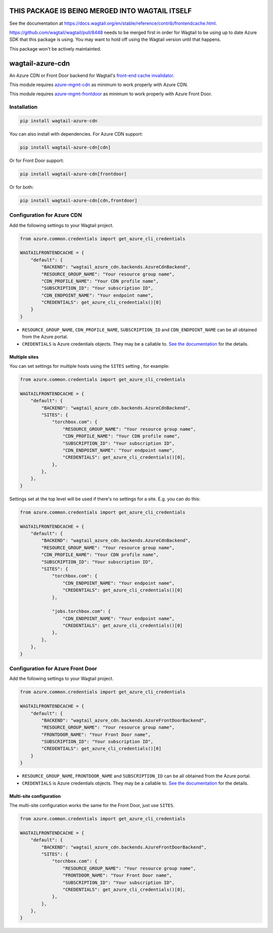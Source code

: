 THIS PACKAGE IS BEING MERGED INTO WAGTAIL ITSELF
==============================================

See the documentation at https://docs.wagtail.org/en/stable/reference/contrib/frontendcache.html.

https://github.com/wagtail/wagtail/pull/8448 needs to be merged first in order for Wagtail to be using up to date Azure SDK that this package is using. You may want to hold off using the Wagtail version until that happens.

This package won't be actively maintainted.

wagtail-azure-cdn
=================

An Azure CDN or Front Door backend for Wagtail's
`front-end cache invalidator <https://docs.wagtail.io/en/latest/reference/contrib/frontendcache.html>`_.

This module requires `azure-mgmt-cdn
<https://pypi.org/project/azure-mgmt-cdn/>`_ as minimum to work properly with Azure CDN.


This module requires `azure-mgmt-frontdoor
<https://pypi.org/project/azure-mgmt-frontdoor/>`_ as minimum to work properly with Azure Front Door.


Installation
------------

.. code:: shell

   pip install wagtail-azure-cdn

You can also install with dependencies. For Azure CDN support:

.. code:: shell

   pip install wagtail-azure-cdn[cdn]

Or for Front Door support:

.. code:: shell

   pip install wagtail-azure-cdn[frontdoor]

Or for both:

.. code:: shell

   pip install wagtail-azure-cdn[cdn,frontdoor]


Configuration for Azure CDN
---------------------------

Add the following settings to your Wagtail project.

.. code:: python

    from azure.common.credentials import get_azure_cli_credentials

    WAGTAILFRONTENDCACHE = {
        "default": {
            "BACKEND": "wagtail_azure_cdn.backends.AzureCdnBackend",
            "RESOURCE_GROUP_NAME": "Your resource group name",
            "CDN_PROFILE_NAME": "Your CDN profile name",
            "SUBSCRIPTION_ID": "Your subscription ID",
            "CDN_ENDPOINT_NAME": "Your endpoint name",
            "CREDENTIALS": get_azure_cli_credentials()[0]
        }
    }


* ``RESOURCE_GROUP_NAME``, ``CDN_PROFILE_NAME``, ``SUBSCRIPTION_ID`` and
  ``CDN_ENDPOINT_NAME`` can be all obtained from the Azure portal.
* ``CREDENTIALS`` is Azure credentials objects. They may be a callable to. `See
  the documentation
  <https://docs.microsoft.com/en-us/azure/python/python-sdk-azure-authenticate>`_
  for the details.

Multiple sites
~~~~~~~~~~~~~~

You can set settings for multiple hosts using the ``SITES`` setting , for
example:

.. code:: python

    from azure.common.credentials import get_azure_cli_credentials

    WAGTAILFRONTENDCACHE = {
        "default": {
            "BACKEND": "wagtail_azure_cdn.backends.AzureCdnBackend",
            "SITES": {
                "torchbox.com": {
                    "RESOURCE_GROUP_NAME": "Your resource group name",
                    "CDN_PROFILE_NAME": "Your CDN profile name",
                    "SUBSCRIPTION_ID": "Your subscription ID",
                    "CDN_ENDPOINT_NAME": "Your endpoint name",
                    "CREDENTIALS": get_azure_cli_credentials()[0],
                },
            },
        },
    }


Settings set at the top level will be used if there's no settings for a site.
E.g. you can do this:


.. code:: python

    from azure.common.credentials import get_azure_cli_credentials

    WAGTAILFRONTENDCACHE = {
        "default": {
            "BACKEND": "wagtail_azure_cdn.backends.AzureCdnBackend",
            "RESOURCE_GROUP_NAME": "Your resource group name",
            "CDN_PROFILE_NAME": "Your CDN profile name",
            "SUBSCRIPTION_ID": "Your subscription ID",
            "SITES": {
                "torchbox.com": {
                    "CDN_ENDPOINT_NAME": "Your endpoint name",
                    "CREDENTIALS": get_azure_cli_credentials()[0]
                },

                "jobs.torchbox.com": {
                    "CDN_ENDPOINT_NAME": "Your endpoint name",
                    "CREDENTIALS": get_azure_cli_credentials()[0]
                },
            },
        },
    }


Configuration for Azure Front Door
----------------------------------

Add the following settings to your Wagtail project.

.. code:: python

    from azure.common.credentials import get_azure_cli_credentials

    WAGTAILFRONTENDCACHE = {
        "default": {
            "BACKEND": "wagtail_azure_cdn.backends.AzureFrontDoorBackend",
            "RESOURCE_GROUP_NAME": "Your resource group name",
            "FRONTDOOR_NAME": "Your Front Door name",
            "SUBSCRIPTION_ID": "Your subscription ID",
            "CREDENTIALS": get_azure_cli_credentials()[0]
        }
    }


* ``RESOURCE_GROUP_NAME``, ``FRONTDOOR_NAME`` and ``SUBSCRIPTION_ID`` can be all
  obtained from the Azure portal.
* ``CREDENTIALS`` is Azure credentials objects. They may be a callable to. `See
  the documentation
  <https://docs.microsoft.com/en-us/azure/python/python-sdk-azure-authenticate>`_
  for the details.

Multi-site configuration
~~~~~~~~~~~~~~~~~~~~~~~~

The multi-site configuration works the same for the Front Door, just use ``SITES``.


.. code:: python

    from azure.common.credentials import get_azure_cli_credentials

    WAGTAILFRONTENDCACHE = {
        "default": {
            "BACKEND": "wagtail_azure_cdn.backends.AzureFrontDoorBackend",
            "SITES": {
                "torchbox.com": {
                    "RESOURCE_GROUP_NAME": "Your resource group name",
                    "FRONTDOOR_NAME": "Your Front Door name",
                    "SUBSCRIPTION_ID": "Your subscription ID",
                    "CREDENTIALS": get_azure_cli_credentials()[0],
                },
            },
        },
    }
